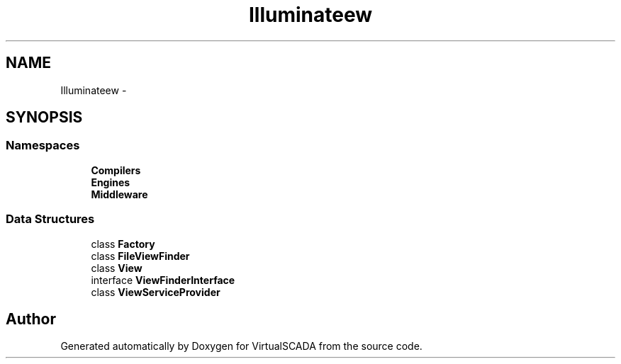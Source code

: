 .TH "Illuminate\View" 3 "Tue Apr 14 2015" "Version 1.0" "VirtualSCADA" \" -*- nroff -*-
.ad l
.nh
.SH NAME
Illuminate\View \- 
.SH SYNOPSIS
.br
.PP
.SS "Namespaces"

.in +1c
.ti -1c
.RI " \fBCompilers\fP"
.br
.ti -1c
.RI " \fBEngines\fP"
.br
.ti -1c
.RI " \fBMiddleware\fP"
.br
.in -1c
.SS "Data Structures"

.in +1c
.ti -1c
.RI "class \fBFactory\fP"
.br
.ti -1c
.RI "class \fBFileViewFinder\fP"
.br
.ti -1c
.RI "class \fBView\fP"
.br
.ti -1c
.RI "interface \fBViewFinderInterface\fP"
.br
.ti -1c
.RI "class \fBViewServiceProvider\fP"
.br
.in -1c
.SH "Author"
.PP 
Generated automatically by Doxygen for VirtualSCADA from the source code\&.
